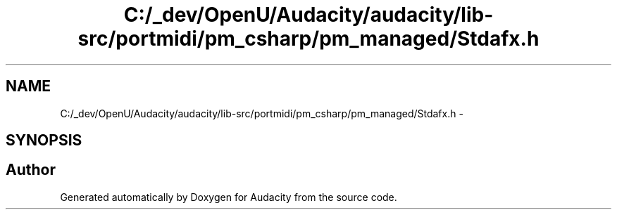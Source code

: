 .TH "C:/_dev/OpenU/Audacity/audacity/lib-src/portmidi/pm_csharp/pm_managed/Stdafx.h" 3 "Thu Apr 28 2016" "Audacity" \" -*- nroff -*-
.ad l
.nh
.SH NAME
C:/_dev/OpenU/Audacity/audacity/lib-src/portmidi/pm_csharp/pm_managed/Stdafx.h \- 
.SH SYNOPSIS
.br
.PP
.SH "Author"
.PP 
Generated automatically by Doxygen for Audacity from the source code\&.
